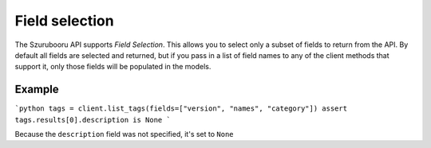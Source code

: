Field selection
===============

The Szurubooru API supports *Field Selection*. This allows you to select only a subset of fields to return from the API. By default all fields are selected and returned, but if you
pass in a list of field names to any of the client methods that support it, only those fields will be populated in the models.

Example
-------

```python
tags = client.list_tags(fields=["version", "names", "category"])
assert tags.results[0].description is None
```

Because the ``description`` field was not specified, it's set to ``None``

